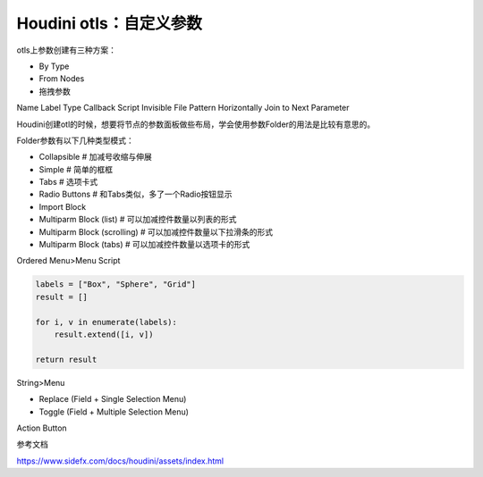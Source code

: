 ========================================
Houdini otls：自定义参数
========================================

otls上参数创建有三种方案：

* By Type
* From Nodes
* 拖拽参数

Name
Label
Type
Callback Script
Invisible
File Pattern
Horizontally Join to Next Parameter

Houdini创建otl的时候，想要将节点的参数面板做些布局，学会使用参数Folder的用法是比较有意思的。

Folder参数有以下几种类型模式：

- Collapsible # 加减号收缩与伸展
- Simple # 简单的框框
- Tabs # 选项卡式
- Radio Buttons # 和Tabs类似，多了一个Radio按钮显示
- Import Block 
- Multiparm Block (list) # 可以加减控件数量以列表的形式
- Multiparm Block (scrolling) # 可以加减控件数量以下拉滑条的形式
- Multiparm Block (tabs) # 可以加减控件数量以选项卡的形式

Ordered Menu>Menu Script

.. code-block:: python

    labels = ["Box", "Sphere", "Grid"]
    result = []

    for i, v in enumerate(labels):
        result.extend([i, v])

    return result

String>Menu

- Replace (Field + Single Selection Menu)
- Toggle (Field + Multiple Selection Menu)

Action Button

参考文档

https://www.sidefx.com/docs/houdini/assets/index.html
